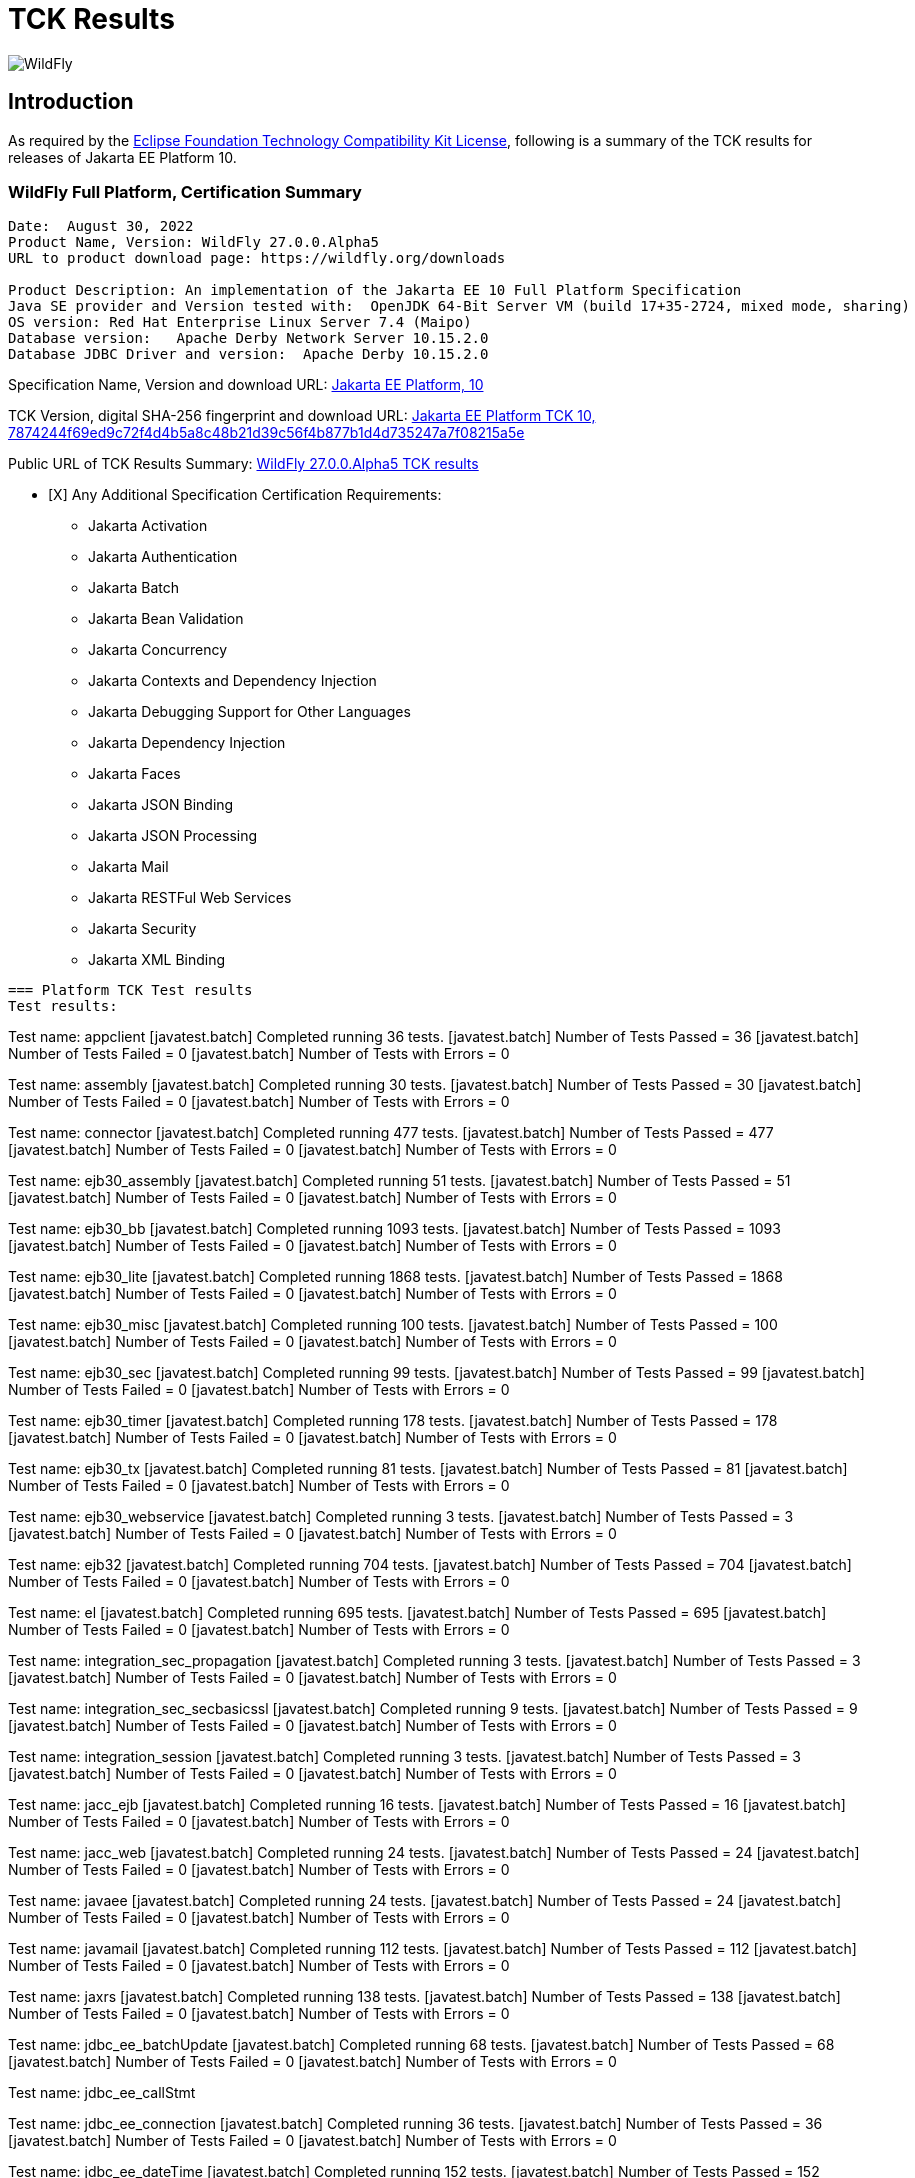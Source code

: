 = TCK Results
:ext-relative: {outfilesuffix}
:imagesdir: ../images/

image:splash_wildflylogo_small.png[WildFly, align="center"]

[[introduction]]
== Introduction
As required by the https://www.eclipse.org/legal/tck.php[Eclipse Foundation Technology Compatibility Kit License], following is a summary of the TCK results for releases of Jakarta EE Platform 10.


=== WildFly Full Platform, Certification Summary
----
Date:  August 30, 2022
Product Name, Version: WildFly 27.0.0.Alpha5
URL to product download page: https://wildfly.org/downloads

Product Description: An implementation of the Jakarta EE 10 Full Platform Specification
Java SE provider and Version tested with:  OpenJDK 64-Bit Server VM (build 17+35-2724, mixed mode, sharing)
OS version: Red Hat Enterprise Linux Server 7.4 (Maipo)
Database version:   Apache Derby Network Server 10.15.2.0
Database JDBC Driver and version:  Apache Derby 10.15.2.0
----
Specification Name, Version and download URL:
https://jakarta.ee/specifications/platform/10[Jakarta EE Platform, 10]

TCK Version, digital SHA-256 fingerprint and download URL:
https://download.eclipse.org/ee4j/jakartaee-tck/jakartaee10/staged/eftl/jakarta-jakartaeetck-10.0.0.zip[Jakarta EE Platform TCK 10, 7874244f69ed9c72f4d4b5a8c48b21d39c56f4b877b1d4d735247a7f08215a5e ]

Public URL of TCK Results Summary:
https://github.com/wildfly/certifications/blob/EE10/WildFly_27.0.0.Alpha5/jakarta-full-platform.adoc#tck-results[WildFly 27.0.0.Alpha5 TCK results]

- [X] Any Additional Specification Certification Requirements:
 
* Jakarta Activation
* Jakarta Authentication
* Jakarta Batch
* Jakarta Bean Validation
* Jakarta Concurrency
* Jakarta Contexts and Dependency Injection
* Jakarta Debugging Support for Other Languages
* Jakarta Dependency Injection
* Jakarta Faces
* Jakarta JSON Binding
* Jakarta JSON Processing
* Jakarta Mail
* Jakarta RESTFul Web Services
* Jakarta Security
* Jakarta XML Binding
----

=== Platform TCK Test results
Test results:
----
Test name: appclient
[javatest.batch] Completed running 36 tests.
[javatest.batch] Number of Tests Passed      = 36
[javatest.batch] Number of Tests Failed      = 0
[javatest.batch] Number of Tests with Errors = 0

Test name: assembly
[javatest.batch] Completed running 30 tests.
[javatest.batch] Number of Tests Passed      = 30
[javatest.batch] Number of Tests Failed      = 0
[javatest.batch] Number of Tests with Errors = 0

Test name: connector
[javatest.batch] Completed running 477 tests.
[javatest.batch] Number of Tests Passed      = 477
[javatest.batch] Number of Tests Failed      = 0
[javatest.batch] Number of Tests with Errors = 0

Test name: ejb30_assembly
[javatest.batch] Completed running 51 tests.
[javatest.batch] Number of Tests Passed      = 51
[javatest.batch] Number of Tests Failed      = 0
[javatest.batch] Number of Tests with Errors = 0

Test name: ejb30_bb
[javatest.batch] Completed running 1093 tests.
[javatest.batch] Number of Tests Passed      = 1093
[javatest.batch] Number of Tests Failed      = 0
[javatest.batch] Number of Tests with Errors = 0

Test name: ejb30_lite
[javatest.batch] Completed running 1868 tests.
[javatest.batch] Number of Tests Passed      = 1868
[javatest.batch] Number of Tests Failed      = 0
[javatest.batch] Number of Tests with Errors = 0

Test name: ejb30_misc
[javatest.batch] Completed running 100 tests.
[javatest.batch] Number of Tests Passed      = 100
[javatest.batch] Number of Tests Failed      = 0
[javatest.batch] Number of Tests with Errors = 0

Test name: ejb30_sec
[javatest.batch] Completed running 99 tests.
[javatest.batch] Number of Tests Passed      = 99
[javatest.batch] Number of Tests Failed      = 0
[javatest.batch] Number of Tests with Errors = 0

Test name: ejb30_timer
[javatest.batch] Completed running 178 tests.
[javatest.batch] Number of Tests Passed      = 178
[javatest.batch] Number of Tests Failed      = 0
[javatest.batch] Number of Tests with Errors = 0

Test name: ejb30_tx
[javatest.batch] Completed running 81 tests.
[javatest.batch] Number of Tests Passed      = 81
[javatest.batch] Number of Tests Failed      = 0
[javatest.batch] Number of Tests with Errors = 0

Test name: ejb30_webservice
[javatest.batch] Completed running 3 tests.
[javatest.batch] Number of Tests Passed      = 3
[javatest.batch] Number of Tests Failed      = 0
[javatest.batch] Number of Tests with Errors = 0

Test name: ejb32
[javatest.batch] Completed running 704 tests.
[javatest.batch] Number of Tests Passed      = 704
[javatest.batch] Number of Tests Failed      = 0
[javatest.batch] Number of Tests with Errors = 0

Test name: el
[javatest.batch] Completed running 695 tests.
[javatest.batch] Number of Tests Passed      = 695
[javatest.batch] Number of Tests Failed      = 0
[javatest.batch] Number of Tests with Errors = 0

Test name: integration_sec_propagation
[javatest.batch] Completed running 3 tests.
[javatest.batch] Number of Tests Passed      = 3
[javatest.batch] Number of Tests Failed      = 0
[javatest.batch] Number of Tests with Errors = 0

Test name: integration_sec_secbasicssl
[javatest.batch] Completed running 9 tests.
[javatest.batch] Number of Tests Passed      = 9
[javatest.batch] Number of Tests Failed      = 0
[javatest.batch] Number of Tests with Errors = 0

Test name: integration_session
[javatest.batch] Completed running 3 tests.
[javatest.batch] Number of Tests Passed      = 3
[javatest.batch] Number of Tests Failed      = 0
[javatest.batch] Number of Tests with Errors = 0

Test name: jacc_ejb
[javatest.batch] Completed running 16 tests.
[javatest.batch] Number of Tests Passed      = 16
[javatest.batch] Number of Tests Failed      = 0
[javatest.batch] Number of Tests with Errors = 0

Test name: jacc_web
[javatest.batch] Completed running 24 tests.
[javatest.batch] Number of Tests Passed      = 24
[javatest.batch] Number of Tests Failed      = 0
[javatest.batch] Number of Tests with Errors = 0

Test name: javaee
[javatest.batch] Completed running 24 tests.
[javatest.batch] Number of Tests Passed      = 24
[javatest.batch] Number of Tests Failed      = 0
[javatest.batch] Number of Tests with Errors = 0

Test name: javamail
[javatest.batch] Completed running 112 tests.
[javatest.batch] Number of Tests Passed      = 112
[javatest.batch] Number of Tests Failed      = 0
[javatest.batch] Number of Tests with Errors = 0

Test name: jaxrs
[javatest.batch] Completed running 138 tests.
[javatest.batch] Number of Tests Passed      = 138
[javatest.batch] Number of Tests Failed      = 0
[javatest.batch] Number of Tests with Errors = 0

Test name: jdbc_ee_batchUpdate
[javatest.batch] Completed running 68 tests.
[javatest.batch] Number of Tests Passed      = 68
[javatest.batch] Number of Tests Failed      = 0
[javatest.batch] Number of Tests with Errors = 0

Test name: jdbc_ee_callStmt

Test name: jdbc_ee_connection
[javatest.batch] Completed running 36 tests.
[javatest.batch] Number of Tests Passed      = 36
[javatest.batch] Number of Tests Failed      = 0
[javatest.batch] Number of Tests with Errors = 0

Test name: jdbc_ee_dateTime
[javatest.batch] Completed running 152 tests.
[javatest.batch] Number of Tests Passed      = 152
[javatest.batch] Number of Tests Failed      = 0
[javatest.batch] Number of Tests with Errors = 0

Test name: jdbc_ee_dbMeta

Test name: jdbc_ee_escapeSyntax
[javatest.batch] Completed running 324 tests.
[javatest.batch] Number of Tests Passed      = 324
[javatest.batch] Number of Tests Failed      = 0
[javatest.batch] Number of Tests with Errors = 0

Test name: jdbc_ee_exception
[javatest.batch] Completed running 56 tests.
[javatest.batch] Number of Tests Passed      = 56
[javatest.batch] Number of Tests Failed      = 0
[javatest.batch] Number of Tests with Errors = 0

Test name: jdbc_ee_prepStmt
[javatest.batch] Completed running 1084 tests.
[javatest.batch] Number of Tests Passed      = 1084
[javatest.batch] Number of Tests Failed      = 0
[javatest.batch] Number of Tests with Errors = 0

Test name: jdbc_ee_resultSet
[javatest.batch] Completed running 456 tests.
[javatest.batch] Number of Tests Passed      = 456
[javatest.batch] Number of Tests Failed      = 0
[javatest.batch] Number of Tests with Errors = 0

Test name: jdbc_ee_rsMeta
[javatest.batch] Completed running 84 tests.
[javatest.batch] Number of Tests Passed      = 84
[javatest.batch] Number of Tests Failed      = 0
[javatest.batch] Number of Tests with Errors = 0

Test name: jdbc_ee_stmt
[javatest.batch] Completed running 132 tests.
[javatest.batch] Number of Tests Passed      = 132
[javatest.batch] Number of Tests Failed      = 0
[javatest.batch] Number of Tests with Errors = 0

Test name: jms_core
[javatest.batch] Completed running 2379 tests.
[javatest.batch] Number of Tests Passed      = 2379
[javatest.batch] Number of Tests Failed      = 0
[javatest.batch] Number of Tests with Errors = 0

Test name: jms_core20
[javatest.batch] Completed running 852 tests.
[javatest.batch] Number of Tests Passed      = 852
[javatest.batch] Number of Tests Failed      = 0
[javatest.batch] Number of Tests with Errors = 0

Test name: jms_ee
[javatest.batch] Completed running 207 tests.
[javatest.batch] Number of Tests Passed      = 207
[javatest.batch] Number of Tests Failed      = 0
[javatest.batch] Number of Tests with Errors = 0

Test name: jms_ee20
[javatest.batch] Completed running 72 tests.
[javatest.batch] Number of Tests Passed      = 72
[javatest.batch] Number of Tests Failed      = 0
[javatest.batch] Number of Tests with Errors = 0

Test name: jpa_core_StoredProcedureQuery
[javatest.batch] Completed running 226 tests.
[javatest.batch] Number of Tests Passed      = 226
[javatest.batch] Number of Tests Failed      = 0
[javatest.batch] Number of Tests with Errors = 0

Test name: jpa_core_annotations

Test name: jpa_core_basic
[javatest.batch] Completed running 12 tests.
[javatest.batch] Number of Tests Passed      = 12
[javatest.batch] Number of Tests Failed      = 0
[javatest.batch] Number of Tests with Errors = 0

Test name: jpa_core_cache
[javatest.batch] Completed running 20 tests.
[javatest.batch] Number of Tests Passed      = 20
[javatest.batch] Number of Tests Failed      = 0
[javatest.batch] Number of Tests with Errors = 0

Test name: jpa_core_callback
[javatest.batch] Completed running 396 tests.
[javatest.batch] Number of Tests Passed      = 396
[javatest.batch] Number of Tests Failed      = 0
[javatest.batch] Number of Tests with Errors = 0

Test name: jpa_core_criteriaapi_CriteriaBuilder
[javatest.batch] Completed running 930 tests.
[javatest.batch] Number of Tests Passed      = 930
[javatest.batch] Number of Tests Failed      = 0
[javatest.batch] Number of Tests with Errors = 0

Test name: jpa_core_criteriaapi_CriteriaDelete
[javatest.batch] Completed running 42 tests.
[javatest.batch] Number of Tests Passed      = 42
[javatest.batch] Number of Tests Failed      = 0
[javatest.batch] Number of Tests with Errors = 0

Test name: jpa_core_criteriaapi_CriteriaQuery
[javatest.batch] Completed running 228 tests.
[javatest.batch] Number of Tests Passed      = 228
[javatest.batch] Number of Tests Failed      = 0
[javatest.batch] Number of Tests with Errors = 0

Test name: jpa_core_criteriaapi_CriteriaUpdate
[javatest.batch] Completed running 60 tests.
[javatest.batch] Number of Tests Passed      = 60
[javatest.batch] Number of Tests Failed      = 0
[javatest.batch] Number of Tests with Errors = 0

Test name: jpa_core_criteriaapi_From
[javatest.batch] Completed running 174 tests.
[javatest.batch] Number of Tests Passed      = 174
[javatest.batch] Number of Tests Failed      = 0
[javatest.batch] Number of Tests with Errors = 0

Test name: jpa_core_criteriaapi_Join
[javatest.batch] Completed running 210 tests.
[javatest.batch] Number of Tests Passed      = 210
[javatest.batch] Number of Tests Failed      = 0
[javatest.batch] Number of Tests with Errors = 0

Test name: jpa_core_criteriaapi_Root
[javatest.batch] Completed running 156 tests.
[javatest.batch] Number of Tests Passed      = 156
[javatest.batch] Number of Tests Failed      = 0
[javatest.batch] Number of Tests with Errors = 0

Test name: jpa_core_criteriaapi_metamodelquery
[javatest.batch] Completed running 906 tests.
[javatest.batch] Number of Tests Passed      = 906
[javatest.batch] Number of Tests Failed      = 0
[javatest.batch] Number of Tests with Errors = 0

Test name: jpa_core_criteriaapi_misc
[javatest.batch] Completed running 204 tests.
[javatest.batch] Number of Tests Passed      = 204
[javatest.batch] Number of Tests Failed      = 0
[javatest.batch] Number of Tests with Errors = 0

Test name: jpa_core_criteriaapi_parameter
[javatest.batch] Completed running 48 tests.
[javatest.batch] Number of Tests Passed      = 48
[javatest.batch] Number of Tests Failed      = 0
[javatest.batch] Number of Tests with Errors = 0

Test name: jpa_core_criteriaapi_strquery
[javatest.batch] Completed running 774 tests.
[javatest.batch] Number of Tests Passed      = 774
[javatest.batch] Number of Tests Failed      = 0
[javatest.batch] Number of Tests with Errors = 0

Test name: jpa_core_derivedid
[javatest.batch] Completed running 72 tests.
[javatest.batch] Number of Tests Passed      = 72
[javatest.batch] Number of Tests Failed      = 0
[javatest.batch] Number of Tests with Errors = 0

Test name: jpa_core_entitytest
[javatest.batch] Completed running 1477 tests.
[javatest.batch] Number of Tests Passed      = 1441
[javatest.batch] Number of Tests Failed      = 36
[javatest.batch] Number of Tests with Errors = 0

Test name: jpa_core_enums
[javatest.batch] Completed running 317 tests.
[javatest.batch] Number of Tests Passed      = 317
[javatest.batch] Number of Tests Failed      = 0
[javatest.batch] Number of Tests with Errors = 0

Test name: jpa_core_exceptions
[javatest.batch] Completed running 34 tests.
[javatest.batch] Number of Tests Passed      = 34
[javatest.batch] Number of Tests Failed      = 0
[javatest.batch] Number of Tests with Errors = 0

Test name: jpa_core_inheritance
[javatest.batch] Completed running 60 tests.
[javatest.batch] Number of Tests Passed      = 60
[javatest.batch] Number of Tests Failed      = 0
[javatest.batch] Number of Tests with Errors = 0

Test name: jpa_core_lock
[javatest.batch] Completed running 34 tests.
[javatest.batch] Number of Tests Passed      = 34
[javatest.batch] Number of Tests Failed      = 0
[javatest.batch] Number of Tests with Errors = 0

Test name: jpa_core_metamodelapi
[javatest.batch] Completed running 1554 tests.
[javatest.batch] Number of Tests Passed      = 1554
[javatest.batch] Number of Tests Failed      = 0
[javatest.batch] Number of Tests with Errors = 0

Test name: jpa_core_nestedembedding
[javatest.batch] Completed running 18 tests.
[javatest.batch] Number of Tests Passed      = 18
[javatest.batch] Number of Tests Failed      = 0
[javatest.batch] Number of Tests with Errors = 0

Test name: jpa_core_override
[javatest.batch] Completed running 156 tests.
[javatest.batch] Number of Tests Passed      = 156
[javatest.batch] Number of Tests Failed      = 0
[javatest.batch] Number of Tests with Errors = 0

Test name: jpa_core_persistenceUtil
[javatest.batch] Completed running 6 tests.
[javatest.batch] Number of Tests Passed      = 6
[javatest.batch] Number of Tests Failed      = 0
[javatest.batch] Number of Tests with Errors = 0

Test name: jpa_core_persistenceUtilUtil
[javatest.batch] Completed running 18 tests.
[javatest.batch] Number of Tests Passed      = 18
[javatest.batch] Number of Tests Failed      = 0
[javatest.batch] Number of Tests with Errors = 0

Test name: jpa_core_query
[javatest.batch] Completed running 1220 tests.
[javatest.batch] Number of Tests Passed      = 1220
[javatest.batch] Number of Tests Failed      = 0
[javatest.batch] Number of Tests with Errors = 0

Test name: jpa_core_relationship
[javatest.batch] Completed running 198 tests.
[javatest.batch] Number of Tests Passed      = 198
[javatest.batch] Number of Tests Failed      = 0
[javatest.batch] Number of Tests with Errors = 0

Test name: jpa_core_types
[javatest.batch] Completed running 306 tests.
[javatest.batch] Number of Tests Passed      = 306
[javatest.batch] Number of Tests Failed      = 0
[javatest.batch] Number of Tests with Errors = 0

Test name: jpa_core_versioning
[javatest.batch] Completed running 6 tests.
[javatest.batch] Number of Tests Passed      = 6
[javatest.batch] Number of Tests Failed      = 0
[javatest.batch] Number of Tests with Errors = 0

Test name: jpa_ee
[javatest.batch] Completed running 181 tests.
[javatest.batch] Number of Tests Passed      = 181
[javatest.batch] Number of Tests Failed      = 0
[javatest.batch] Number of Tests with Errors = 0

Test name: jpa_jpa22
[javatest.batch] Completed running 100 tests.
[javatest.batch] Number of Tests Passed      = 100
[javatest.batch] Number of Tests Failed      = 0
[javatest.batch] Number of Tests with Errors = 0

Test name: jsonb
[javatest.batch] Completed running 18 tests.
[javatest.batch] Number of Tests Passed      = 18
[javatest.batch] Number of Tests Failed      = 0
[javatest.batch] Number of Tests with Errors = 0

Test name: jsonp
[javatest.batch] Completed running 76 tests.
[javatest.batch] Number of Tests Passed      = 76
[javatest.batch] Number of Tests Failed      = 0
[javatest.batch] Number of Tests with Errors = 0

Test name: jsp
[javatest.batch] Completed running 735 tests.
[javatest.batch] Number of Tests Passed      = 735
[javatest.batch] Number of Tests Failed      = 0
[javatest.batch] Number of Tests with Errors = 0

Test name: jstl
[javatest.batch] Completed running 541 tests.
[javatest.batch] Number of Tests Passed      = 541
[javatest.batch] Number of Tests Failed      = 0
[javatest.batch] Number of Tests with Errors = 0

Test name: jta
[javatest.batch] Completed running 141 tests.
[javatest.batch] Number of Tests Passed      = 141
[javatest.batch] Number of Tests Failed      = 0
[javatest.batch] Number of Tests with Errors = 0

Test name: servlet
[javatest.batch] Completed running 1729 tests.
[javatest.batch] Number of Tests Passed      = 1729
[javatest.batch] Number of Tests Failed      = 0
[javatest.batch] Number of Tests with Errors = 0

Test name: signaturetest_javaee
[javatest.batch] Completed running 4 tests.
[javatest.batch] Number of Tests Passed      = 4
[javatest.batch] Number of Tests Failed      = 0
[javatest.batch] Number of Tests with Errors = 0

Test name: webservices12
[javatest.batch] Completed running 242 tests.
[javatest.batch] Number of Tests Passed      = 242
[javatest.batch] Number of Tests Failed      = 0
[javatest.batch] Number of Tests with Errors = 0

Test name: webservices13
[javatest.batch] Completed running 53 tests.
[javatest.batch] Number of Tests Passed      = 53
[javatest.batch] Number of Tests Failed      = 0
[javatest.batch] Number of Tests with Errors = 0

Test name: websocket
[javatest.batch] Completed running 748 tests.
[javatest.batch] Number of Tests Passed      = 748
[javatest.batch] Number of Tests Failed      = 0
[javatest.batch] Number of Tests with Errors = 0

Test name: xa
[javatest.batch] Completed running 66 tests.
[javatest.batch] Number of Tests Passed      = 66
[javatest.batch] Number of Tests Failed      = 0
[javatest.batch] Number of Tests with Errors = 0
----

=== Additional standalone TCK Test results

[Jakarta Activation 2.1 TCK](https://download.eclipse.org/jakartaee/activation/2.1/jakarta-activation-tck-2.1.0.zip), 
SHA-256: `6c4aad27e45761dd9f3e0f8506f37edea41f42401465db750689145718b27a0b` <br/>

[javatest.batch] Number of tests completed:  91 (91 pass, 0 fail, 0 errors)
[javatest.batch] ***************************************************************
[javatest.batch] Completed running 91 tests.
[javatest.batch] Number of Tests Passed      = 91
[javatest.batch] Number of Tests Failed      = 0
[javatest.batch] Number of Tests with Errors = 0
[javatest.batch] Number of Tests Not Run     = 0

[Jakarta Authentication 3.0.1 TCK](https://download.eclipse.org/jakartaee/authentication/3.0/jakarta-authentication-tck-3.0.1.zip), 
SHA-256: `8b916f1b4aed828337bd88b34bb39b133f04611c2dfe71541c2ec5d2dd22cd54` <br/>

failures=0 errors=0 standaloneauthenticationTests=70
old authenticationPassingCount = 61
old authenticationFailCount = 0

[Jakarta Batch 2.1.1 TCK](https://download.eclipse.org/jakartaee/batch/2.1/jakarta.batch.official.tck-2.1.1.zip), 
SHA-256: `0dd8ca0f35cc696ea86d0dffaa1301cf2786806832ea1b2a491d528eaa57b3b7` <br/>
Jakarta Batch TCK completed running 386 tests.
Number of Tests Passed      = 386
Number of Tests with Errors = 0
Number of Tests Failed      = 0
Number of Tests Skipped     = 12

[Jakarta Bean Validation 3.0.1 TCK](https://download.eclipse.org/jakartaee/bean-validation/3.0/beanvalidation-tck-dist-3.0.1.zip), 
SHA-256: `9da36d2d6e2eb8d413f886f15711820008419d210ce4c51af04f96e1ffd583b3` <br/>

[INFO] Running TestSuite
[INFO] Tests run: 1045, Failures: 0, Errors: 0, Skipped: 0, Time elapsed: 491.734 s - in TestSuite

[Jakarta Concurrency 3.0.0 TCK](https://download.eclipse.org/jakartaee/concurrency/3.0/concurrency-tck-3.0.2.zip),
SHA-256: `22728d729f620d6a85ae903e7d1184e0a7508a4328491b785f1b4f3d7215ca93` <br/>

[INFO] Running TestSuite
[INFO] Tests run: 149, Failures: 0, Errors: 0, Skipped: 0, Time elapsed: 177.143 s - in TestSuit

[Jakarta Contexts and Dependency Injection 4.0.5 TCK](https://download.eclipse.org/jakartaee/cdi/4.0/cdi-tck-4.0.5-dist.zip), 
SHA-256: `56ce1046738f79d9bc19271bfb3fb57c667dc7b84122cfeff287f554b34b1377` <br/>

[INFO] Tests run: 1832, Failures: 0, Errors: 0, Skipped: 0, Time elapsed: 1,726.848 s - in TestSuite

[Jakarta Debugging Support for Other Languages 2.0 TCK](https://download.eclipse.org/jakartaee/debugging/2.0/jakarta-debugging-tck-2.0.0.zip)
SHA-256: `71999815418799837dc6f3d0dc40c3dcc4144cd90c7cdfd06aa69270483d78bc` <br/><br/>

Tests run: 1, Failures: 0, Errors: 0

[Jakarta Dependency Injection 2.0.2 TCK](https://download.eclipse.org/jakartaee/dependency-injection/2.0/jakarta.inject-tck-2.0.2-bin.zip), 
SHA-256: `23bce4317ca061c3de648566cdf65c74b57e1264d6891f366567955d6b834972` <br/>

[INFO] Tests run: 50, Failures: 0, Errors: 0, Skipped: 0, Time elapsed: 2 s - in weld.SampleBootstrapTCK

[Jakarta Faces 4.0.1 TCK](https://download.eclipse.org/jakartaee/faces/4.0/jakarta-faces-tck-4.0.1.zip), 
SHA-256: `117fdbf8aee14ee162cc913ae055621f7e067b0be4dd14c4591be76b90a0dde5`<br/>

TBD 

[Jakarta JSON Binding 3.0 TCK](https://download.eclipse.org/jakartaee/jsonb/3.0/jakarta-jsonb-tck-3.0.0.zip),
SHA-256: `954fd9a3a67059ddeabe5f51462a6a3b542c94fc798094dd8c312a6a28ef2d0b` <br/>

Includes already certified [Eclipse Yasson 3.0.1](https://github.com/eclipse-ee4j/yasson/releases/tag/3.0.1)

[Jakarta JSON Processing 2.1.0 TCK](https://download.eclipse.org/jakartaee/jsonp/2.1/jakarta-jsonp-tck-2.1.0.zip), 
SHA-256: `6ee953382ff965627fe20dd7e3bfce6c968ed829d611cf4990988ab54bfe8b54`<br/>

Includes already certified [Eclipse Parsson 1.1.0](https://github.com/eclipse-ee4j/parsson/releases/tag/1.1.0)

[Jakarta Mail 2.1.0 TCK](https://download.eclipse.org/jakartaee/mail/2.1/jakarta-mail-tck-2.1.0.zip), 
SHA-256: `6f02a92e0a5ef60260e65f95938cc566da2f93a3d269c3b321da0d787a3448a5` <br/>

Includes already certified [Eclipse Angus Mail 1.1.0](https://github.com/eclipse-ee4j/angus-mail/releases/tag/1.0.0)

[Jakarta RESTful Web Services 3.1.0 TCK](https://download.eclipse.org/jakartaee/restful-ws/3.1/jakarta-restful-ws-tck-3.1.0.zip), 
SHA-256: `ea8cd6cc857af55f19468bbb09e8a30f41c60e8f7413a093e7007c3902a49070` <br/>

Tests run: 2796, Failures: 0, Errors: 0, Skipped: 59

[Jakarta Security 3.0.0 TCK](https://download.eclipse.org/jakartaee/security/3.0/jakarta-security-tck-3.0.0.zip), 
SHA-256: `696776046dfeaed74266a5d1c4dac7fea5437b6f51743b7fe10962dde755ff8f`<br/>

Completed running 117 tests.
Number of Tests Failed      = 2 (two test failures are challenged via https://github.com/jakartaee/security/issues/270)
Number of Tests with Errors = 0

[javatest.batch] Completed running 84 tests.
[javatest.batch] Number of Tests Passed      = 84
[javatest.batch] Number of Tests Failed      = 0
[javatest.batch] Number of Tests with Errors = 0

[Jakarta XML Binding 4.0.0 TCK](https://download.eclipse.org/jakartaee/xml-binding/4.0/jakarta-xml-binding-tck-4.0.0.zip), 
SHA-256: `33fa6a39e6ac6b767316efc2f71fed3577c3d364dd1f532d410915c30a0b5b67` <br/>

Pass: 24,626  Fail: 0  Error: 0  Not-Run: 0  
